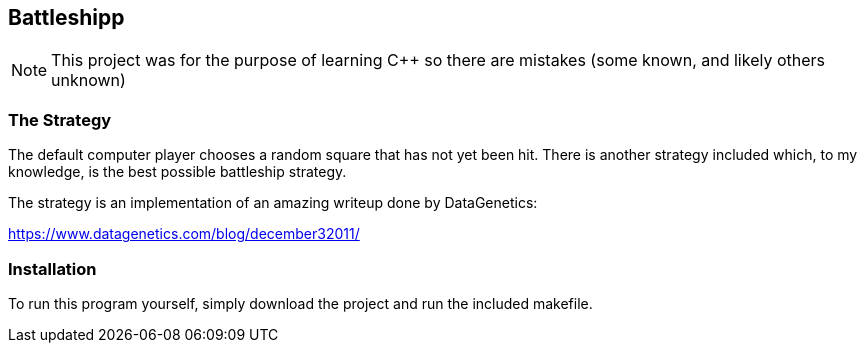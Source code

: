 Battleshipp
-----------

NOTE: This project was for the purpose of learning C++ so there are mistakes (some known, and likely others unknown)

The Strategy
~~~~~~~~~~~~

The default computer player chooses a random square that has not yet been hit.
There is another strategy included which, to my knowledge, is the best possible battleship strategy.

The strategy is an implementation of an amazing writeup done by DataGenetics:


https://www.datagenetics.com/blog/december32011/

Installation
~~~~~~~~~~~~

To run this program yourself, simply download the project and run the included makefile.